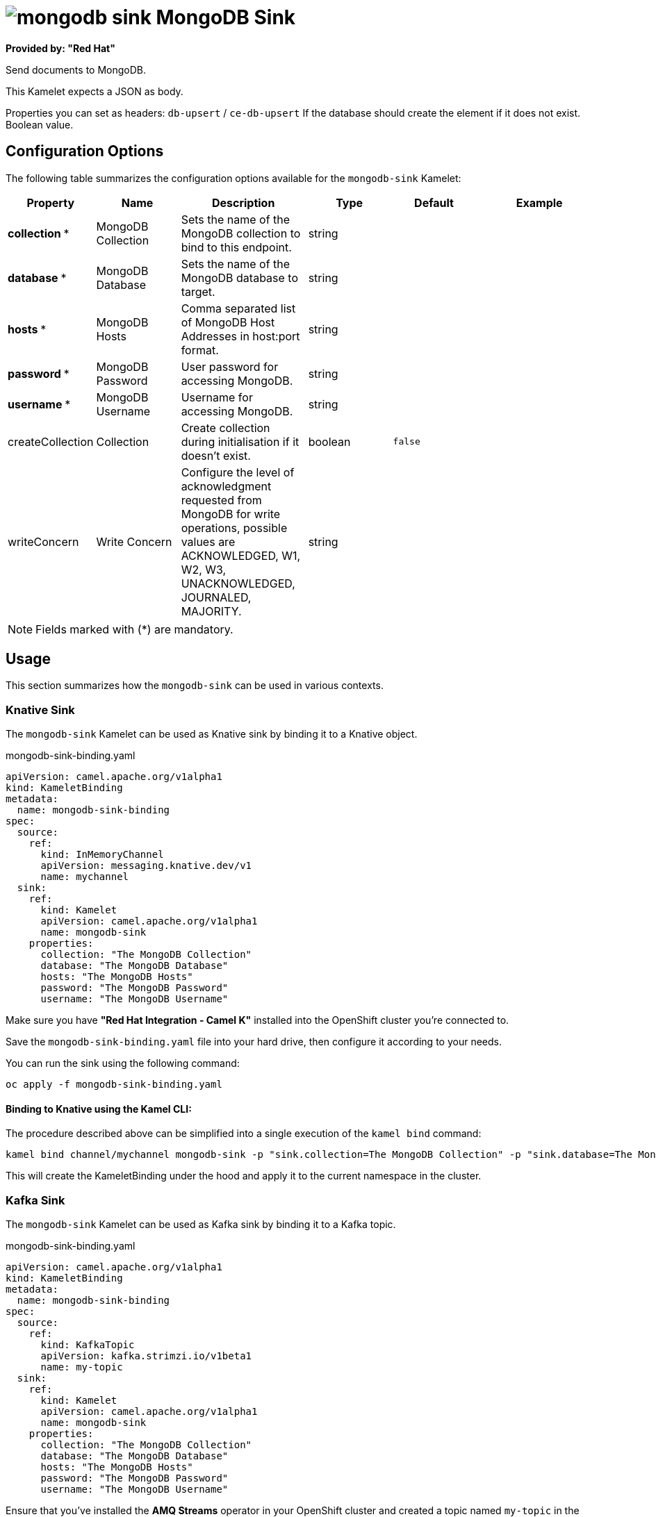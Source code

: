 // THIS FILE IS AUTOMATICALLY GENERATED: DO NOT EDIT
= image:kamelets/mongodb-sink.svg[] MongoDB Sink

*Provided by: "Red Hat"*

Send documents to MongoDB.

This Kamelet expects a JSON as body.

Properties you can set as headers:
`db-upsert` / `ce-db-upsert` If the database should create the element if it does not exist. Boolean value.

== Configuration Options

The following table summarizes the configuration options available for the `mongodb-sink` Kamelet:
[width="100%",cols="2,^2,3,^2,^2,^3",options="header"]
|===
| Property| Name| Description| Type| Default| Example
| *collection {empty}* *| MongoDB Collection| Sets the name of the MongoDB collection to bind to this endpoint.| string| | 
| *database {empty}* *| MongoDB Database| Sets the name of the MongoDB database to target.| string| | 
| *hosts {empty}* *| MongoDB Hosts| Comma separated list of MongoDB Host Addresses in host:port format.| string| | 
| *password {empty}* *| MongoDB Password| User password for accessing MongoDB.| string| | 
| *username {empty}* *| MongoDB Username| Username for accessing MongoDB.| string| | 
| createCollection| Collection| Create collection during initialisation if it doesn't exist.| boolean| `false`| 
| writeConcern| Write Concern| Configure the level of acknowledgment requested from MongoDB for write operations, possible values are ACKNOWLEDGED, W1, W2, W3, UNACKNOWLEDGED, JOURNALED, MAJORITY.| string| | 
|===

NOTE: Fields marked with ({empty}*) are mandatory.

== Usage

This section summarizes how the `mongodb-sink` can be used in various contexts.

=== Knative Sink

The `mongodb-sink` Kamelet can be used as Knative sink by binding it to a Knative object.

.mongodb-sink-binding.yaml
[source,yaml]
----
apiVersion: camel.apache.org/v1alpha1
kind: KameletBinding
metadata:
  name: mongodb-sink-binding
spec:
  source:
    ref:
      kind: InMemoryChannel
      apiVersion: messaging.knative.dev/v1
      name: mychannel
  sink:
    ref:
      kind: Kamelet
      apiVersion: camel.apache.org/v1alpha1
      name: mongodb-sink
    properties:
      collection: "The MongoDB Collection"
      database: "The MongoDB Database"
      hosts: "The MongoDB Hosts"
      password: "The MongoDB Password"
      username: "The MongoDB Username"

----

Make sure you have *"Red Hat Integration - Camel K"* installed into the OpenShift cluster you're connected to.

Save the `mongodb-sink-binding.yaml` file into your hard drive, then configure it according to your needs.

You can run the sink using the following command:

[source,shell]
----
oc apply -f mongodb-sink-binding.yaml
----

==== *Binding to Knative using the Kamel CLI:*

The procedure described above can be simplified into a single execution of the `kamel bind` command:

[source,shell]
----
kamel bind channel/mychannel mongodb-sink -p "sink.collection=The MongoDB Collection" -p "sink.database=The MongoDB Database" -p "sink.hosts=The MongoDB Hosts" -p "sink.password=The MongoDB Password" -p "sink.username=The MongoDB Username"
----

This will create the KameletBinding under the hood and apply it to the current namespace in the cluster.

=== Kafka Sink

The `mongodb-sink` Kamelet can be used as Kafka sink by binding it to a Kafka topic.

.mongodb-sink-binding.yaml
[source,yaml]
----
apiVersion: camel.apache.org/v1alpha1
kind: KameletBinding
metadata:
  name: mongodb-sink-binding
spec:
  source:
    ref:
      kind: KafkaTopic
      apiVersion: kafka.strimzi.io/v1beta1
      name: my-topic
  sink:
    ref:
      kind: Kamelet
      apiVersion: camel.apache.org/v1alpha1
      name: mongodb-sink
    properties:
      collection: "The MongoDB Collection"
      database: "The MongoDB Database"
      hosts: "The MongoDB Hosts"
      password: "The MongoDB Password"
      username: "The MongoDB Username"

----

Ensure that you've installed the *AMQ Streams* operator in your OpenShift cluster and created a topic named `my-topic` in the current namespace.
Make also sure you have *"Red Hat Integration - Camel K"* installed into the OpenShift cluster you're connected to.

Save the `mongodb-sink-binding.yaml` file into your hard drive, then configure it according to your needs.

You can run the sink using the following command:

[source,shell]
----
oc apply -f mongodb-sink-binding.yaml
----

==== *Binding to Kafka using the Kamel CLI:*

The procedure described above can be simplified into a single execution of the `kamel bind` command:

[source,shell]
----
kamel bind kafka.strimzi.io/v1beta1:KafkaTopic:my-topic mongodb-sink -p "sink.collection=The MongoDB Collection" -p "sink.database=The MongoDB Database" -p "sink.hosts=The MongoDB Hosts" -p "sink.password=The MongoDB Password" -p "sink.username=The MongoDB Username"
----

This will create the KameletBinding under the hood and apply it to the current namespace in the cluster.

// THIS FILE IS AUTOMATICALLY GENERATED: DO NOT EDIT
